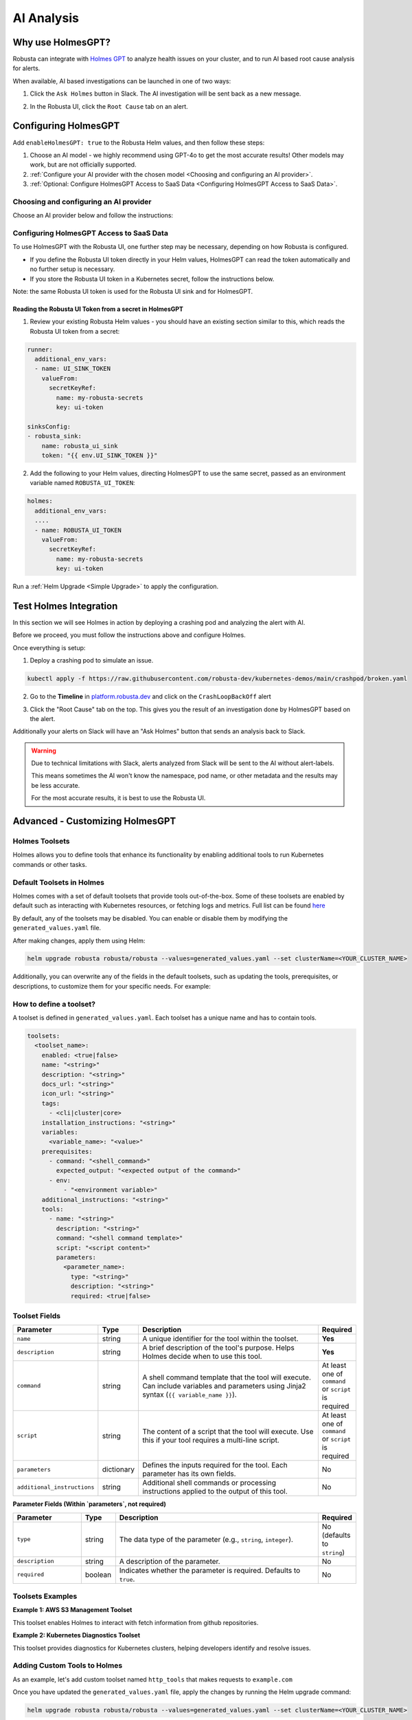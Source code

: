 .. _ai-analysis-overview:

AI Analysis
==========================

Why use HolmesGPT?
^^^^^^^^^^^^^^^^^^^^^^^^^^^^^^^^^^^^^^^^

Robusta can integrate with `Holmes GPT <https://github.com/robusta-dev/holmesgpt>`_ to analyze health issues on your cluster, and to run AI based root cause analysis for alerts.

When available, AI based investigations can be launched in one of two ways:

1. Click the ``Ask Holmes`` button in Slack. The AI investigation will be sent back as a new message.

.. image:: /images/robusta-holmes-investigation.png
    :width: 600px

2. In the Robusta UI, click the ``Root Cause`` tab on an alert.

.. image:: /images/ai-root-causeanalysis.png
    :width: 600px

Configuring HolmesGPT
^^^^^^^^^^^^^^^^^^^^^^

Add ``enableHolmesGPT: true`` to the Robusta Helm values, and then follow these steps:

1. Choose an AI model - we highly recommend using GPT-4o to get the most accurate results! Other models may work, but are not officially supported.
2. :ref:`Configure your AI provider with the chosen model <Choosing and configuring an AI provider>`.
3. :ref:`Optional: Configure HolmesGPT Access to SaaS Data <Configuring HolmesGPT Access to SaaS Data>`.

Choosing and configuring an AI provider
----------------------------------------

Choose an AI provider below and follow the instructions:

.. tab-set::

    .. tab-item:: Robusta AI
        :name: robusta-ai

        Robusta AI is the premium AI service provided by Robusta. It is currently free to use while in beta. To use Robusta AI, you must have a Robusta account and be using the Robusta UI.

        To use Robusta AI, update your helm values (``generated_values.yaml`` file) with the following configuration:

        .. code-block:: yaml

            enableHolmesGPT: true
            holmes:
              additionalEnvVars:
              - name: ROBUSTA_AI
                value: "true"

        Run a :ref:`Helm Upgrade <Simple Upgrade>` to apply the configuration.

    .. tab-item:: OpenAI
        :name: open-ai

        Create a secret with your OpenAI API key:

        .. code-block:: bash

          kubectl create secret generic holmes-secrets --from-literal=openAiKey='<API_KEY_GOES_HERE>'

        Then add the following to your helm values (``generated_values.yaml`` file):

        .. code-block:: yaml

            enableHolmesGPT: true
            holmes:
              additionalEnvVars:
              - name: MODEL
                value: gpt-4o
              - name: OPENAI_API_KEY
                valueFrom:
                  secretKeyRef:
                    name: holmes-secrets
                    key: openAiKey

        Run a :ref:`Helm Upgrade <Simple Upgrade>` to apply the configuration.

    .. tab-item:: Azure AI
        :name: azure-ai

        Go into your Azure portal, **change the default rate-limit to the maximum**, and find the following parameters:

        * API_VERSION
        * DEPLOYMENT_NAME
        * ENDPOINT
        * API_KEY

        .. details:: Step-By-Step Instruction for Azure Portal

          The following steps cover how to obtain the correct AZURE_API_VERSION value and how to increase the token limit to prevent rate limiting.

          1. Go to your Azure portal and choose `Azure OpenAI`

          .. image:: /images/AzureAI/AzureAI_HolmesStep1.png
              :width: 600px

          2. Click your AI service

          .. image:: /images/AzureAI/AzureAI_HolmesStep2.png
              :width: 600px

          3. Click Go to Azure Open AI Studio

          .. image:: /images/AzureAI/AzureAI_HolmesStep3.png
              :width: 600px

          4. Choose Deployments

          .. image:: /images/AzureAI/AzureAI_HolmesStep4.png
              :width: 600px

          5. Select your Deployment - note the DEPLOYMENT_NAME!

          .. image:: /images/AzureAI/AzureAI_HolmesStep5.png
              :width: 600px

          6. Click Open in Playground

          .. image:: /images/AzureAI/AzureAI_HolmesStep6.png
              :width: 600px

          7. Go to View Code

          .. image:: /images/AzureAI/AzureAI_HolmesStep7.png
              :width: 600px

          8. Choose Python and scroll to find the ENDPOINT, API_KEY, and API_VERSION. Copy them! You will need them for Robusta's Helm values.

          .. image:: /images/AzureAI/AzureAI_HolmesStep8.png
              :width: 600px

          9. Go back to Deployments, and click Edit Deployment

          .. image:: /images/AzureAI/AzureAI_HolmesStep9.png
              :width: 600px

          10. MANDATORY: Increase the token limit. Change this value to at least 450K tokens for Holmes to work properly. We recommend choosing the highest value available. (Holmes queries Azure AI infrequently but in bursts. Therefore the overall cost of using Holmes with Azure AI is very low, but you must increase the quota to avoid getting rate-limited on a single burst of requests.)

          .. image:: /images/AzureAI/AzureAI_HolmesStep10.png
              :width: 600px


        Create a secret with the Azure API key you found above:

        .. code-block:: bash

          kubectl create secret generic holmes-secrets --from-literal=azureOpenAiKey='<AZURE_API_KEY_GOES_HERE>'


        Update your helm values (``generated_values.yaml`` file) with the following configuration:

        .. code-block:: yaml

            enableHolmesGPT: true
            holmes:
              additionalEnvVars:
              - name: MODEL
                value: azure/<DEPLOYMENT_NAME>  # replace with deployment name from the portal (e.g. avi-deployment), leave "azure/" prefix
              - name: MODEL_TYPE
                value: gpt-4o                   # your azure deployment model type
              - name: AZURE_API_VERSION
                value: <API_VERSION>            # replace with API version you found in the Azure portal
              - name: AZURE_API_BASE
                value: <AZURE_ENDPOINT>         # fill in the base endpoint url of your azure deployment - e.g. https://my-org.openai.azure.com/
              - name: AZURE_API_KEY
                valueFrom:
                  secretKeyRef:
                    name: holmes-secrets
                    key: azureOpenAiKey

        Run a :ref:`Helm Upgrade <Simple Upgrade>` to apply the configuration.

    .. tab-item:: AWS Bedrock
        :name: aws-bedrock

        You will need the following AWS parameters:

        * BEDROCK_MODEL_NAME
        * AWS_ACCESS_KEY_ID
        * AWS_SECRET_ACCESS_KEY

        Create a secret with your AWS credentials:

        .. code-block:: bash

          kubectl create secret generic holmes-secrets --from-literal=awsAccessKeyId='<YOUR_AWS_ACCESS_KEY_ID>' --from-literal=awsSecretAccessKey'<YOUR_AWS_SECRET_ACCESS_KEY>'

        Update your helm values (``generated_values.yaml`` file) with the following configuration:

        .. code-block:: yaml

            enableHolmesGPT: true
            holmes:
              enablePostProcessing: true
              additionalEnvVars:
              - name: MODEL
                value: bedrock/anthropic.claude-3-5-sonnet-20240620-v1:0  # your bedrock model - replace with your own exact model name
              - name: AWS_REGION_NAME
                value: us-east-1
              - name: AWS_ACCESS_KEY_ID
                valueFrom:
                  secretKeyRef:
                    name: holmes-secrets
                    key: awsAccessKeyId
              - name: AWS_SECRET_ACCESS_KEY
                valueFrom:
                  secretKeyRef:
                    name: holmes-secrets
                    key: awsSecretAccessKey

        Run a :ref:`Helm Upgrade <Simple Upgrade>` to apply the configuration.

Configuring HolmesGPT Access to SaaS Data
----------------------------------------------------

To use HolmesGPT with the Robusta UI, one further step may be necessary, depending on how Robusta is configured.

* If you define the Robusta UI token directly in your Helm values, HolmesGPT can read the token automatically and no further setup is necessary.
* If you store the Robusta UI token in a Kubernetes secret, follow the instructions below.

Note: the same Robusta UI token is used for the Robusta UI sink and for HolmesGPT.

Reading the Robusta UI Token from a secret in HolmesGPT
************************************************************

1. Review your existing Robusta Helm values - you should have an existing section similar to this, which reads the Robusta UI token from a secret:

.. code-block:: yaml

    runner:
      additional_env_vars:
      - name: UI_SINK_TOKEN
        valueFrom:
          secretKeyRef:
            name: my-robusta-secrets
            key: ui-token

    sinksConfig:
    - robusta_sink:
        name: robusta_ui_sink
        token: "{{ env.UI_SINK_TOKEN }}"

2. Add the following to your Helm values, directing HolmesGPT to use the same secret, passed as an environment variable named ``ROBUSTA_UI_TOKEN``:

.. code-block:: yaml

    holmes:
      additional_env_vars:
      ....
      - name: ROBUSTA_UI_TOKEN
        valueFrom:
          secretKeyRef:
            name: my-robusta-secrets
            key: ui-token

Run a :ref:`Helm Upgrade <Simple Upgrade>` to apply the configuration.

Test Holmes Integration
^^^^^^^^^^^^^^^^^^^^^^^^^^^^^^^^^^^^^^^^^^^^^^^^^^^

In this section we will see Holmes in action by deploying a crashing pod and analyzing the alert with AI.

Before we proceed, you must follow the instructions above and configure Holmes.

Once everything is setup:

1. Deploy a crashing pod to simulate an issue.

.. code-block:: yaml

    kubectl apply -f https://raw.githubusercontent.com/robusta-dev/kubernetes-demos/main/crashpod/broken.yaml

2. Go to the **Timeline** in `platform.robusta.dev  <https://platform.robusta.dev/>`_ and click on the ``CrashLoopBackOff`` alert

.. image:: /images/AI_Analysis_demo.png
    :width: 1000px

3. Click the "Root Cause" tab on the top. This gives you the result of an investigation done by HolmesGPT based on the alert.

.. image:: /images/AI_Analysis_demo2.png
    :width: 1000px

Additionally your alerts on Slack will have an "Ask Holmes" button that sends an analysis back to Slack.

.. warning::

  Due to technical limitations with Slack, alerts analyzed from Slack will be sent to the AI without alert-labels.

  This means sometimes the AI won't know the namespace, pod name, or other metadata and the results may be less accurate.

  For the most accurate results, it is best to use the Robusta UI.


Advanced - Customizing HolmesGPT
^^^^^^^^^^^^^^^^^^^^^^^^^^^^^^^^^^^^^^^^


Holmes Toolsets
-------------------------------------

Holmes allows you to define tools that enhance its functionality by enabling additional tools to run Kubernetes commands or other tasks.

Default Toolsets in Holmes
--------------------------
Holmes comes with a set of default toolsets that provide tools out-of-the-box. Some of these toolsets are enabled by default such as interacting with Kubernetes resources, or fetching logs and metrics.
Full list can be found `here <https://github.com/robusta-dev/holmesgpt/tree/master/holmes/plugins/toolsets>`_

By default, any of the toolsets may be disabled. You can enable or disable them by modifying the ``generated_values.yaml`` file.

.. code-block:: yaml
  enableHolmesGPT: true
  holmes:
    additionalEnvVars:
      - name: ROBUSTA_AI
        value: "true"
    toolsets:
      kubernetes/logs:
        enabled: false

After making changes, apply them using Helm:

.. code-block:: bash

    helm upgrade robusta robusta/robusta --values=generated_values.yaml --set clusterName=<YOUR_CLUSTER_NAME>


Additionally, you can overwrite any of the fields in the default toolsets, such as updating the tools, prerequisites, or descriptions, to customize them for your specific needs.
For example:

.. code-block:: yaml
  enableHolmesGPT: true
  holmes:
    additionalEnvVars:
      - name: ROBUSTA_AI
        value: "true"
    toolsets:
      kubernetes/logs:
        description: "My custom description for default toolset."


How to define a toolset?
-------------------------------------
A toolset is defined in ``generated_values.yaml``. Each toolset has a unique name and has to contain tools.

.. code-block:: yaml

  toolsets:
    <toolset_name>:
      enabled: <true|false>
      name: "<string>"
      description: "<string>"
      docs_url: "<string>"
      icon_url: "<string>"
      tags:
        - <cli|cluster|core>
      installation_instructions: "<string>"
      variables:
        <variable_name>: "<value>"
      prerequisites:
        - command: "<shell_command>"
          expected_output: "<expected output of the command>"
        - env:
            - "<environment variable>"
      additional_instructions: "<string>"
      tools:
        - name: "<string>"
          description: "<string>"
          command: "<shell command template>"
          script: "<script content>"
          parameters:
            <parameter_name>:
              type: "<string>"
              description: "<string>"
              required: <true|false>

Toolset Fields
--------------

.. list-table::
   :widths: 20 10 60 10
   :header-rows: 1

   * - **Parameter**
     - **Type**
     - **Description**
     - **Required**
   * - ``enabled``
     - boolean
     - Indicates whether the toolset is enabled. Defaults to ``true``. If set to ``false``, the toolset will be disabled.
     - No
   * - ``name``
     - string
     - A unique identifier for the toolset. Used for informational purposes and logging.
     - **Yes**
   * - ``description``
     - string
     - A brief description of the toolset's purpose. Helps users understand what the toolset does.
     - No
   * - ``docs_url``
     - string
     - A URL pointing to documentation related to the toolset.
     - No
   * - ``icon_url``
     - string
     - A URL to an icon representing the toolset.
     - No
   * - ``tags``
     - list
     - Tags for categorizing toolsets, ``core`` will be used for all Holmes features (both cli's commands and chats in UI). The ``cluster`` tag is used for UI functionality, while ``cli`` is for for command-line specific tools. Default to ``[core,]``.
     - No
   * - ``installation_instructions``
     - string
     - Instructions on how to install prerequisites required by the toolset.
     - No
   * - ``variables``
     - dictionary
     - A set of key-value pairs defining variables that can be used within tools and commands. Values can reference environment variables using the ``$VARIABLE_NAME`` syntax.
     - No
   * - ``prerequisites``
     - list
     - A list of conditions that must be met for the toolset to be enabled. Prerequisites can include commands or environment variables, or both.
     - No
   * - ``additional_instructions``
     - string
     - Additional shell commands or processing instructions applied to the output of tools in this toolset.
     - No
   * - ``tools``
     - list
     - A list of tools defined within the toolset. Each tool is an object with its own set of fields.
     - **Yes**

  **Tool Fields**

.. list-table::
   :widths: 20 10 60 10
   :header-rows: 1

   * - **Parameter**
     - **Type**
     - **Description**
     - **Required**
   * - ``name``
     - string
     - A unique identifier for the tool within the toolset.
     - **Yes**
   * - ``description``
     - string
     - A brief description of the tool's purpose. Helps Holmes decide when to use this tool.
     - **Yes**
   * - ``command``
     - string
     - A shell command template that the tool will execute. Can include variables and parameters using Jinja2 syntax (``{{ variable_name }}``).
     - At least one of ``command`` or ``script`` is required
   * - ``script``
     - string
     - The content of a script that the tool will execute. Use this if your tool requires a multi-line script.
     - At least one of ``command`` or ``script`` is required
   * - ``parameters``
     - dictionary
     - Defines the inputs required for the tool. Each parameter has its own fields.
     - No
   * - ``additional_instructions``
     - string
     - Additional shell commands or processing instructions applied to the output of this tool.
     - No

**Parameter Fields (Within `parameters`, not required)**

.. list-table::
   :widths: 20 10 60 10
   :header-rows: 1

   * - **Parameter**
     - **Type**
     - **Description**
     - **Required**
   * - ``type``
     - string
     - The data type of the parameter (e.g., ``string``, ``integer``).
     - No (defaults to ``string``)
   * - ``description``
     - string
     - A description of the parameter.
     - No
   * - ``required``
     - boolean
     - Indicates whether the parameter is required. Defaults to ``true``.
     - No


Toolsets Examples
-----------------

**Example 1: AWS S3 Management Toolset**

This toolset enables Holmes to interact with fetch information from github repositories.

.. code-block:: yaml
  holmes:
    toolsets:
      github_tools:
        description: "Tools for managing GitHub repositories"
        tags:
          - cli
        variables:
          github_token: "$GITHUB_TOKEN"
        prerequisites:
          - env:
            - "GITHUB_TOKEN"
          - command: "curl --version"
        tools:
          - name: "list_user_repos"
            description: "Lists all repositories for a GitHub user"
            command: "curl -H 'Authorization: token {{ github_token }}' https://api.github.com/users/{{ username }}/repos"

          - name: "show_recent_commits"
            description: "Shows the most recent commits for a repository"
            command: "cd {{ repo_dir }} && git log -{{number_of_commits}} --oneline"

          - name: "get_repo_details"
            description: "Fetches details of a specific repository"
            command: "curl -H 'Authorization: token {{ github_token }}' https://api.github.com/repos/{{ owner }}/{{ repo }}"
            parameters:
              owner:
                type: "string"
                description: "Owner of the repository."
                required: true
              repo:
                type: "string"
                description: "Name of the repository."
                required: true

          - name: "get_recent_commits"
            description: "Fetches the most recent commits for a repository"
            command: "curl -H 'Authorization: token {{ github_token }}' https://api.github.com/repos/{{ owner }}/{{ repo }}/commits?per_page={{ limit }} "


**Example 2: Kubernetes Diagnostics Toolset**

This toolset provides diagnostics for Kubernetes clusters, helping developers identify and resolve issues.

.. code-block:: yaml
    toolsets:
      kubernetes/diagnostics:
        description: "Advanced diagnostics and troubleshooting tools for Kubernetes clusters"
        docs_url: "https://kubernetes.io/docs/home/"
        icon_url: "https://encrypted-tbn0.gstatic.com/images?q=tbn:ANd9GcRPKA-U9m5BxYQDF1O7atMfj9EMMXEoGu4t0Q&s"
        tags:
          - core
        prerequisites:
          - command: "kubectl version --client"

        tools:
          - name: "kubectl_node_health"
            description: "Check the health status of all nodes in the cluster."
            command: "kubectl get nodes -o wide"

          - name: "kubectl_troubleshoot_pod"
            description: "Fetch logs and describe output for a problematic pod."
            command: |
              echo "Logs:" &&
              kubectl logs {{ pod_name }} -n {{ namespace }} &&
              echo "\nDescription:" &&
              kubectl describe pod {{ pod_name }} -n {{ namespace }}

          - name: "kubectl_check_resource_quota"
            description: "Fetch the resource quota for a specific namespace."
            command: "kubectl get resourcequota -n {{ namespace }} -o yaml"

          - name: "kubectl_pod_disk_usage"
            description: "Check the disk usage of a specific pod."
            command: |
              kubectl exec -n {{ namespace }} {{ pod_name }} -- du -sh /

          - name: "kubectl_find_evicted_pods"
            description: "List all evicted pods in a specific namespace."
            command: "kubectl get pods -n {{ namespace }} --field-selector=status.phase=Failed | grep Evicted"

          - name: "kubectl_drain_node"
            description: "Drain a node safely by evicting all pods."
            command: "kubectl drain {{ node_name }} --ignore-daemonsets --force --delete-emptydir-data"

          - name: "kubectl_pod_restart_count"
            description: "Check the restart count for all pods in a namespace."
            command: |
              kubectl get pods -n {{ namespace }} -o jsonpath="{.items[*].status.containerStatuses[*].restartCount}" \
              | awk '{s+=$1} END {print s}'

Adding Custom Tools to Holmes
-----------------------------
As an example, let's add custom toolset named ``http_tools`` that  makes requests to ``example.com``

.. code-block:: yaml
  enableHolmesGPT: true
  holmes:
    additionalEnvVars:
      - name: ROBUSTA_AI
        value: "true"
    toolsets:
      http_tools:
        description: "A simple toolset for HTTP requests to example.com"
        docs_url: "https://example.com"
        icon_url: "https://example.com/favicon.ico"
        tags:
          - cluster
        prerequisites:
          - command: "curl -o /dev/null -s -w '%{http_code}' https://example.com "
            expected_output: "200"

        tools:
          - name: "curl_example"
            description: "Perform a GET request to example.com"
            command: "curl -X GET https://example.com"
          - name: "curl_with_params"
            description: "Perform a GET request to example.com with query parameters"
            command: "curl -X GET 'https://example.com?key={{ key }}&value={{ value }}'"


Once you have updated the ``generated_values.yaml`` file, apply the changes by running the Helm upgrade command:

.. code-block:: bash

    helm upgrade robusta robusta/robusta --values=generated_values.yaml --set clusterName=<YOUR_CLUSTER_NAME>

After the deployment, the custom toolset is automatically available for Holmes to use. Holmes will now be able to run the ``kubectl explain`` tool whenever required, allowing it to provide details about various Kubernetes resources.


Adding a tool that requires a new binary
----------------------------------------------

In some cases, adding a new tool to Holmes might require installing additional packages that are not included in the base Holmes Docker image. This guide explains how to create a custom Docker image that includes the new binaries and update your Helm deployment to use the custom image.

As an example, we'll add a new HolmesGPT tool that uses the ``jq`` binary, which isn't present in the original image:

**Example Dockerfile to add jq:**

.. code-block:: bash

    FROM python:3.11-slim

    ENV PYTHONUNBUFFERED=1
    ENV PATH="/venv/bin:$PATH"
    ENV PYTHONPATH=$PYTHONPATH:.:/app/holmes

    WORKDIR /app

    COPY --from=builder /app/venv /venv
    COPY . /app

    # We're installing here libexpat1, to upgrade the package to include a fix to 3 high CVEs. CVE-2024-45491,CVE-2024-45490,CVE-2024-45492
    RUN apt-get update \
        && apt-get install -y \
        git \
        apt-transport-https \
        gnupg2 \
        && apt-get purge -y --auto-remove \
        && apt-get install -y --no-install-recommends libexpat1 \
        && rm -rf /var/lib/apt/lists/*

    # Example of installing jq
    RUN apt-get install -y jq

Now, you will need to **build and push** the Docker image to your container registry.

**Abstracted Instructions for Building and Pushing the Docker Image**:

1. **Build the Docker Image**:
   Depending on the tools and binaries you need, build the custom Docker image with the appropriate tag.

   .. code-block:: bash

       docker build -t <your-registry>/<your-project>/holmes-custom:<tag> .

   Replace:
   - ``<your-registry>``: Your Docker registry (e.g., ``us-central1-docker.pkg.dev`` for Google Artifact Registry).
   - ``<your-project>``: Your project or repository name.
   - ``<tag>``: The desired tag for the image (e.g., ``latest``, ``v1.0``).

2. **Push the Image to Your Registry**:
   After building the image, push it to your container registry:

   .. code-block:: bash

       docker push <your-registry>/<your-project>/holmes-custom:<tag>

   This ensures that the image is available for your Kubernetes deployment.


After pushing your custom Docker image, update your ``generated_values.yaml`` to use this custom image for Holmes.

.. code-block:: yaml

    enableHolmesGPT: true
    holmes:
      registry: <your-registry>/<your-project>  # Use your custom registry
      image: <image>:<tag>  # Specify the image with the tag you used when pushing the image
      additionalEnvVars:
        - name: ROBUSTA_AI
          value: "true"
      toolsets:
        json_processor:
          description: "A toolset for processing JSON data using jq"
          prerequisites:
            - command: "jq --version"  # Ensure jq is installed
          tools:
            - name: "process_json"
              description: "A tool that uses jq to process JSON input"
              command: "echo '{{ json_input }}' | jq '.'"  # Example jq command to format JSON


Finally, after updating your ``generated_values.yaml``, apply the changes to your Helm deployment:

.. code-block:: bash

    helm upgrade robusta robusta/robusta --values=generated_values.yaml --set clusterName=<YOUR_CLUSTER_NAME>

This will update the deployment to use the custom Docker image, which includes the new binaries. The ``toolsets`` defined in the configuration will now be available for Holmes to use, including any new binaries like ``jq``.


Adding Permissions for Additional Resources
----------------------------------------------

There are scenarios where HolmesGPT may require access to additional Kubernetes resources or CRDs to perform specific analyses or interact with external tools.

You will need to extend its ClusterRole rules whenever HolmesGPT needs to access resources that are not included in its default configuration.

Common Scenarios for Adding Permissions:

* External Integrations and CRDs: When HolmesGPT needs to access custom resources (CRDs) in your cluster, like ArgoCD Application resources or Istio VirtualService resources.
* Additional Kubernetes resources: By default, Holmes can only access a limited number of Kubernetes resources. For example, Holmes has no access to Kubernetes secrets by default. You can give Holmes access to more built-in cluster resources if it is useful for your use case.

As an example, let's consider a case where we ask HolmesGPT to analyze the state of Argo CD applications and projects to troubleshoot issues related to application deployments managed by Argo CD, but it doesn't have access to the relevant CRDs.

**Steps to Add Permissions for Argo CD:**

1. **Update generated_values.yaml with Required Permissions:**

Add the following configuration under the ``customClusterRoleRules`` section:

.. code-block:: yaml

    enableHolmesGPT: true
    holmes:
      customClusterRoleRules:
        - apiGroups: ["argoproj.io"]
          resources: ["applications", "appprojects"]
          verbs: ["get", "list", "watch"]

2. **Apply the Configuration:**

Deploy the updated configuration using Helm:

.. code-block:: bash

  helm upgrade robusta robusta/robusta --values=generated_values.yaml --set clusterName=<YOUR_CLUSTER_NAME>

This will grant HolmesGPT the necessary permissions to analyze Argo CD applications and projects.
Now you can ask HolmesGPT questions like "What is the current status of all Argo CD applications in the cluster?" and it will be able to answer.
